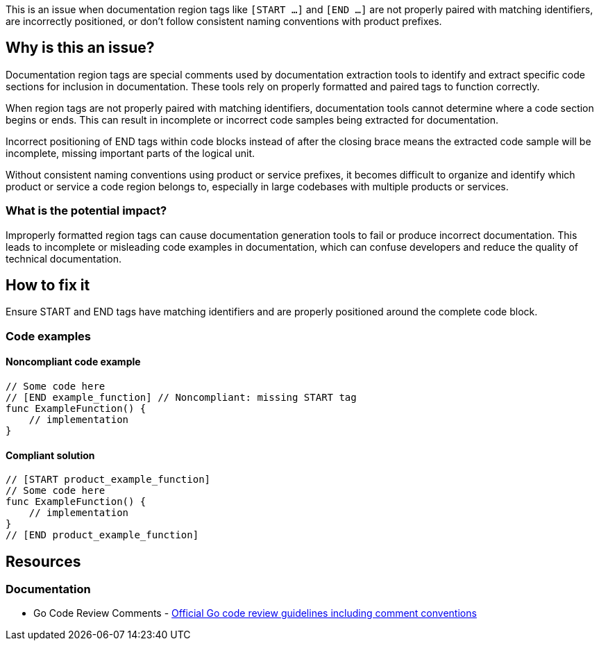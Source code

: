This is an issue when documentation region tags like `[START ...]` and `[END ...]` are not properly paired with matching identifiers, are incorrectly positioned, or don't follow consistent naming conventions with product prefixes.

== Why is this an issue?

Documentation region tags are special comments used by documentation extraction tools to identify and extract specific code sections for inclusion in documentation. These tools rely on properly formatted and paired tags to function correctly.

When region tags are not properly paired with matching identifiers, documentation tools cannot determine where a code section begins or ends. This can result in incomplete or incorrect code samples being extracted for documentation.

Incorrect positioning of END tags within code blocks instead of after the closing brace means the extracted code sample will be incomplete, missing important parts of the logical unit.

Without consistent naming conventions using product or service prefixes, it becomes difficult to organize and identify which product or service a code region belongs to, especially in large codebases with multiple products or services.

=== What is the potential impact?

Improperly formatted region tags can cause documentation generation tools to fail or produce incorrect documentation. This leads to incomplete or misleading code examples in documentation, which can confuse developers and reduce the quality of technical documentation.

== How to fix it

Ensure START and END tags have matching identifiers and are properly positioned around the complete code block.

=== Code examples

==== Noncompliant code example

[source,go,diff-id=1,diff-type=noncompliant]
----
// Some code here
// [END example_function] // Noncompliant: missing START tag
func ExampleFunction() {
    // implementation
}
----

==== Compliant solution

[source,go,diff-id=1,diff-type=compliant]
----
// [START product_example_function]
// Some code here
func ExampleFunction() {
    // implementation
}
// [END product_example_function]
----

== Resources

=== Documentation

 * Go Code Review Comments - https://github.com/golang/go/wiki/CodeReviewComments[Official Go code review guidelines including comment conventions]
